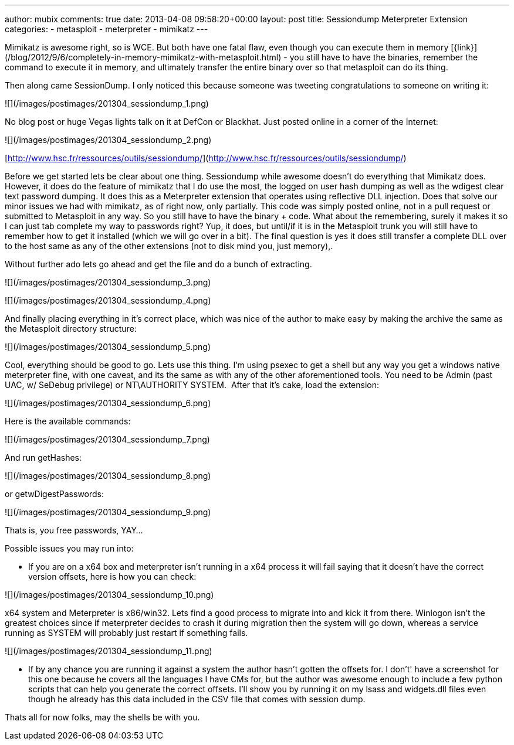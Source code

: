 ---
author: mubix
comments: true
date: 2013-04-08 09:58:20+00:00
layout: post
title: Sessiondump Meterpreter Extension
categories:
- metasploit
- meterpreter
- mimikatz
---

Mimikatz is awesome right, so is WCE. But both have one fatal flaw, even though you can execute them in memory [{link}](/blog/2012/9/6/completely-in-memory-mimikatz-with-metasploit.html) - you still have to have the binaries, remember the command to execute it in memory, and ultimately transfer the entire binary over so that metasploit can do its thing.

Then along came SessionDump. I only noticed this because someone was tweeting congratulations to someone on writing it:

![](/images/postimages/201304_sessiondump_1.png)

No blog post or huge Vegas lights talk on it at DefCon or Blackhat. Just posted online in a corner of the Internet:

![](/images/postimages/201304_sessiondump_2.png)

[http://www.hsc.fr/ressources/outils/sessiondump/](http://www.hsc.fr/ressources/outils/sessiondump/)

Before we get started lets be clear about one thing. Sessiondump while awesome doesn't do everything that Mimikatz does. However, it does do the feature of mimikatz that I do use the most, the logged on user hash dumping as well as the wdigest clear text password dumping. It does this as a Meterpreter extension that operates using reflective DLL injection. Does that solve our minor issues we had with mimikatz, as of right now, only partially. This code was simply posted online, not in a pull request or submitted to Metasploit in any way. So you still have to have the binary + code. What about the remembering, surely it makes it so I can just tab complete my way to passwords right? Yup, it does, but until/if it is in the Metasploit trunk you will still have to remember how to get it installed (which we will go over in a bit). The final question is yes it does still transfer a complete DLL over to the host same as any of the other extensions (not to disk mind you, just memory),.

Without further ado lets go ahead and get the file and do a bunch of extracting. 

![](/images/postimages/201304_sessiondump_3.png)

![](/images/postimages/201304_sessiondump_4.png)

And finally placing everything in it's correct place, which was nice of the author to make easy by making the archive the same as the Metasploit directory structure:

![](/images/postimages/201304_sessiondump_5.png)

Cool, everything should be good to go. Lets use this thing. I'm using psexec to get a shell but any way you get a windows native meterpreter fine, with one caveat, and its the same as with any of the other aforementioned tools. You need to be Admin (past UAC, w/ SeDebug privilege) or NT\AUTHORITY SYSTEM.  After that it's cake, load the extension:


![](/images/postimages/201304_sessiondump_6.png)

Here is the available commands:

![](/images/postimages/201304_sessiondump_7.png)

And run getHashes:

![](/images/postimages/201304_sessiondump_8.png)

or getwDigestPasswords:

![](/images/postimages/201304_sessiondump_9.png)

Thats is, you free passwords, YAY...

Possible issues you may run into:

* If you are on a x64 box and meterpreter isn't running in a x64 process it will fail saying that it doesn't have the correct version offsets, here is how you can check:

![](/images/postimages/201304_sessiondump_10.png)

x64 system and Meterpreter is x86/win32. Lets find a good process to migrate into and kick it from there. Winlogon isn't the greatest choices since if meterpreter decides to crash it during migration then the system will go down, whereas a service running as SYSTEM will probably just restart if something fails.

![](/images/postimages/201304_sessiondump_11.png)

* If by any chance you are running it against a system the author hasn't gotten the offsets for. I don't' have a screenshot for this one because he covers all the languages I have CMs for, but the author was awesome enough to include a few python scripts that can help you generate the correct offsets. I'll show you by running it on my lsass and widgets.dll files even though he already has this data included in the CSV file that comes with session dump.

Thats all for now folks, may the shells be with you.
